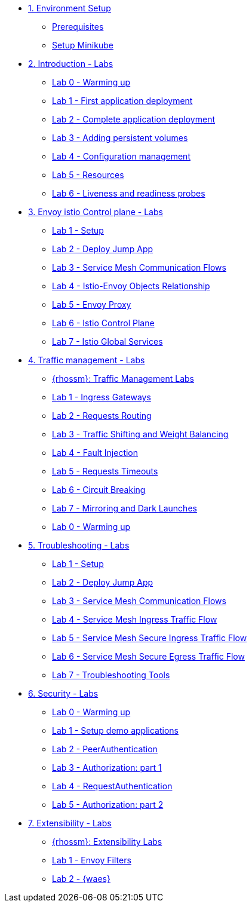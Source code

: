 * xref:01-setup.adoc[1. Environment Setup]
** xref:01-setup.adoc#prerequisite[Prerequisites]
** xref:01-setup.adoc#minikube[Setup Minikube]

* xref:01-introduction/index.adoc[2. Introduction - Labs]
** xref:01-introduction/index.adoc#_lab_0_warming_up[Lab 0 - Warming up]
** xref:01-introduction/index.adoc#_lab_1_first_application_deployment[Lab 1 - First application deployment]
** xref:01-introduction/index.adoc#_lab_2_complete_application_deployment[Lab 2 - Complete application deployment]
** xref:01-introduction/index.adoc#_lab_3_adding_persistent_volumes[Lab 3 - Adding persistent volumes]
** xref:01-introduction/index.adoc#_lab_4_configuration_management[Lab 4 - Configuration management]
** xref:01-introduction/index.adoc#_lab_5_resources[Lab 5 - Resources]
** xref:01-introduction/index.adoc#_lab_6_liveness_and_readiness_probes[Lab 6 - Liveness and readiness probes]


* xref:02-envoy-istio-control-plane/index.adoc[3. Envoy istio Control plane - Labs]
** xref:02-envoy-istio-control-plane/index.adoc#_lab_1_setup[Lab 1 - Setup]
** xref:02-envoy-istio-control-plane/index.adoc#_lab_2_deploy_jump_app[Lab 2 - Deploy Jump App]
** xref:02-envoy-istio-control-plane/index.adoc#_lab_3_service_mesh_communication_flows[Lab 3 - Service Mesh Communication Flows]
** xref:02-envoy-istio-control-plane/index.adoc#_lab_4_istio_envoy_objects_relationship[Lab 4 - Istio-Envoy Objects Relationship]
** xref:02-envoy-istio-control-plane/index.adoc#_lab_5_envoy_proxy[Lab 5 - Envoy Proxy]
** xref:02-envoy-istio-control-plane/index.adoc#_lab_6_istio_control_plane[Lab 6 - Istio Control Plane]
** xref:02-envoy-istio-control-plane/index.adoc#_lab_7_istio_global_services[Lab 7 - Istio Global Services]


* xref:03-traffic-management/index.adoc[4. Traffic management - Labs]
** xref:03-traffic-management/index.adoc#_rhossm_traffic_management_labs[{rhossm}: Traffic Management Labs]
** xref:03-traffic-management/index.adoc#_lab_1_ingress_gateways[Lab 1 - Ingress Gateways]
** xref:03-traffic-management/index.adoc#_lab_2_requests_routing[Lab 2 - Requests Routing]
** xref:03-traffic-management/index.adoc#_lab_3_traffic_shifting_and_weight_balancing[Lab 3 - Traffic Shifting and Weight Balancing]
** xref:03-traffic-management/index.adoc#_lab_4_fault_injection[Lab 4 - Fault Injection]
** xref:03-traffic-management/index.adoc#_lab_5_requests_timeouts[Lab 5 - Requests Timeouts]
** xref:03-traffic-management/index.adoc#_lab_6_circuit_breaking[Lab 6 - Circuit Breaking]
** xref:03-traffic-management/index.adoc#_lab_7_mirroring_and_dark_launches[Lab 7 - Mirroring and Dark Launches]
** xref:03-traffic-management/index.adoc#_lab_0_warming_up[Lab 0 - Warming up]


* xref:04-troubleshooting/index.adoc[5. Troubleshooting - Labs]
** xref:04-troubleshooting/index.adoc#_lab_1_setup[Lab 1 - Setup]
** xref:04-troubleshooting/index.adoc#_lab_2_deploy_jump_app[Lab 2 - Deploy Jump App]
** xref:04-troubleshooting/index.adoc#_lab_3_service_mesh_communication_flows[Lab 3 - Service Mesh Communication Flows]
** xref:04-troubleshooting/index.adoc#_lab_4_service_mesh_ingress_traffic_flow[Lab 4 - Service Mesh Ingress Traffic Flow]
** xref:04-troubleshooting/index.adoc#_lab_5_service_mesh_secure_ingress_traffic_flow[Lab 5 - Service Mesh Secure Ingress Traffic Flow]
** xref:04-troubleshooting/index.adoc#_lab_6_service_mesh_secure_egress_traffic_flow[Lab 6 - Service Mesh Secure Egress Traffic Flow]
** xref:04-troubleshooting/index.adoc#_lab_7_troubleshooting_tools[Lab 7 - Troubleshooting Tools]

* xref:05-security/index.adoc[6. Security - Labs]
** xref:05-security/index.adoc#_lab_0_warming_up[Lab 0 - Warming up]
** xref:05-security/index.adoc#_lab_1_setup_demo_applications[Lab 1 - Setup demo applications]
** xref:05-security/index.adoc#_lab_2_peerauthentication[Lab 2 - PeerAuthentication]
** xref:05-security/index.adoc#_lab_3_authorization_part_1[Lab 3 - Authorization: part 1]
** xref:05-security/index.adoc#_lab_4_requestauthentication[Lab 4 - RequestAuthentication]
** xref:05-security/index.adoc#_lab_5_authorization_part_2[Lab 5 - Authorization: part 2]


* xref:06-extensibility/index.adoc[7. Extensibility - Labs]
** xref:06-extensibility/index.adoc#_rhossm_extensibility_labs[{rhossm}: Extensibility Labs]
** xref:06-extensibility/index.adoc#_lab_1_envoy_filters[Lab 1 - Envoy Filters]
** xref:06-extensibility/index.adoc#_lab_2_waes[Lab 2 - {waes}]


//* xref:04-troubleshooting[3. Introduction - Labs]

// EOF